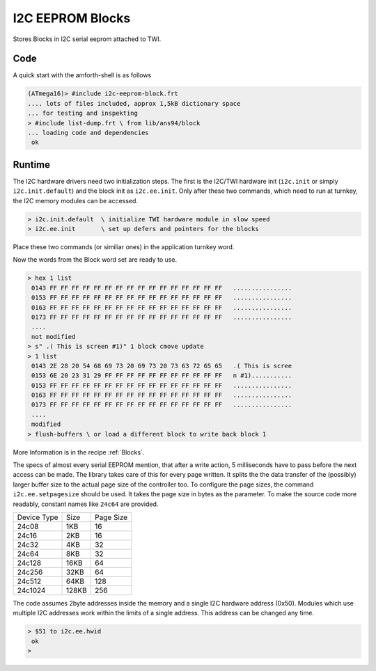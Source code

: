 .. _I2C EEPROM Blocks:

I2C EEPROM Blocks
=================

Stores Blocks in I2C serial eeprom attached to TWI.

Code
----

A quick start with the amforth-shell is as follows

.. code-block:: console

   (ATmega16)> #include i2c-eeprom-block.frt
   .... lots of files included, approx 1,5kB dictionary space
   ... for testing and inspekting
   > #include list-dump.frt \ from lib/ans94/block
   ... loading code and dependencies
    ok

Runtime
-------

The I2C hardware drivers need two initialization steps. The
first is the I2C/TWI hardware init (``i2c.init`` or simply
``i2c.init.default``) and the block init as ``i2c.ee.init``.
Only after these two commands, which need to run at turnkey,
the I2C memory modules can be accessed.

.. code-block:: console

   > i2c.init.default  \ initialize TWI hardware module in slow speed
   > i2c.ee.init       \ set up defers and pointers for the blocks

Place these two commands (or similiar ones) in the application
turnkey word.

Now the words from the Block word set are ready to use.

.. code-block:: forth

   > hex 1 list
    0143 FF FF FF FF FF FF FF FF FF FF FF FF FF FF FF FF   ................
    0153 FF FF FF FF FF FF FF FF FF FF FF FF FF FF FF FF   ................
    0163 FF FF FF FF FF FF FF FF FF FF FF FF FF FF FF FF   ................
    0173 FF FF FF FF FF FF FF FF FF FF FF FF FF FF FF FF   ................
    ....
    not modified
   > s" .( This is screen #1)" 1 block cmove update
   > 1 list 
    0143 2E 28 20 54 68 69 73 20 69 73 20 73 63 72 65 65   .( This is scree
    0153 6E 20 23 31 29 FF FF FF FF FF FF FF FF FF FF FF   n #1)...........
    0153 FF FF FF FF FF FF FF FF FF FF FF FF FF FF FF FF   ................
    0163 FF FF FF FF FF FF FF FF FF FF FF FF FF FF FF FF   ................
    0173 FF FF FF FF FF FF FF FF FF FF FF FF FF FF FF FF   ................
    ....
    modified
   > flush-buffers \ or load a different block to write back block 1

More Information is in the recipe :ref:`Blocks`.

The specs of almost every serial EEPROM mention, that after a write
action, 5 milliseconds have to pass before the next access can be
made. The library takes care of this for every page written. It
splits the the data transfer of the (possibly) larger buffer size
to the actual page size of the controller too. To configure the
page sizes, the command ``i2c.ee.setpagesize`` should be used. It
takes the page size in bytes as the parameter. To make the source
code more readably, constant names like ``24c64`` are provided.

+--------------+-------+-----------+
| Device Type  | Size  | Page Size |
+--------------+-------+-----------+
| 24c08        |  1KB  |  16       |
+--------------+-------+-----------+
| 24c16        |  2KB  |  16       |
+--------------+-------+-----------+
| 24c32        |  4KB  |  32       |
+--------------+-------+-----------+
| 24c64        |  8KB  |  32       | 
+--------------+-------+-----------+
| 24c128       | 16KB  |  64       | 
+--------------+-------+-----------+
| 24c256       | 32KB  |  64       | 
+--------------+-------+-----------+
| 24c512       | 64KB  | 128       | 
+--------------+-------+-----------+
| 24c1024      |128KB  | 256       | 
+--------------+-------+-----------+

The code assumes 2byte addresses inside the memory and a single
I2C hardware address (0x50). Modules which use multiple I2C
addresses  work within the limits of a single address. This address
can be changed any time.

.. code-block:: forth

   > $51 to i2c.ee.hwid
    ok
   >

.. seealso:: :ref:`TWI` :ref:`I2C Values`
